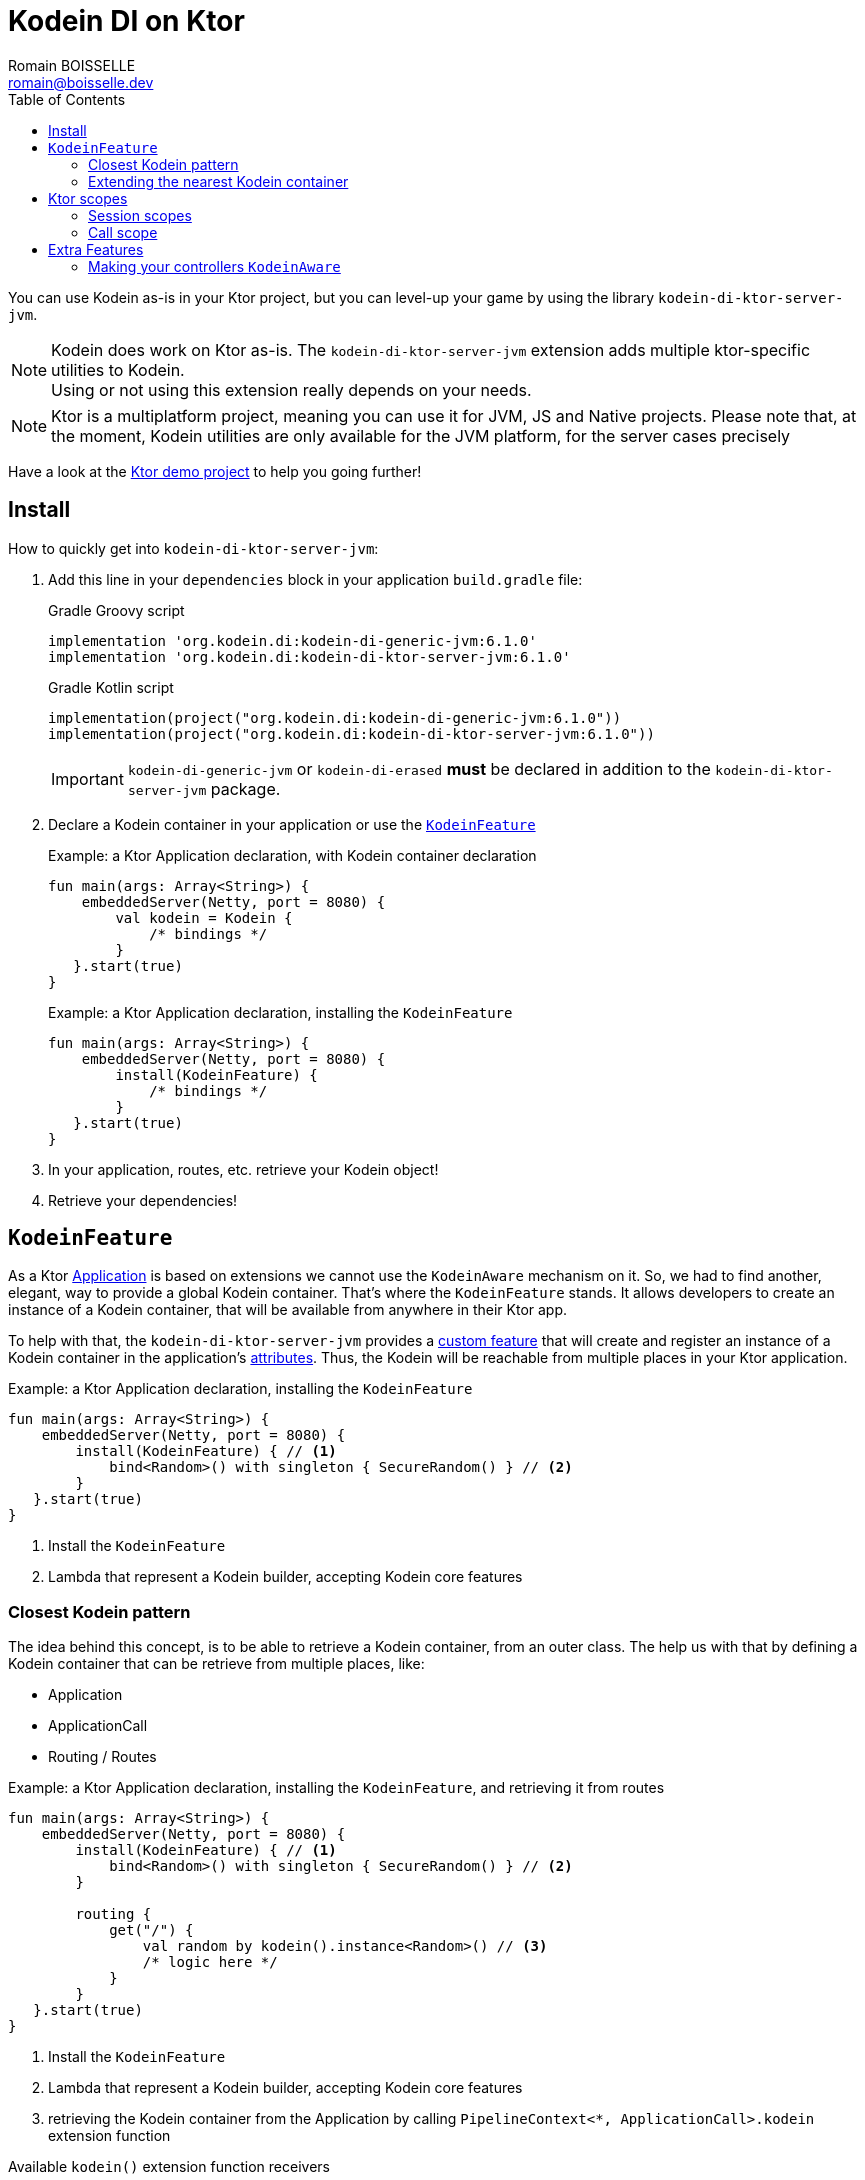 = Kodein DI on Ktor
Romain BOISSELLE <romain@boisselle.dev>
:toc: left
:toc-position: left
:toclevels: 5

:version: 6.1.0
:branch: 6.1

You can use Kodein as-is in your Ktor project, but you can level-up your game by using the library `kodein-di-ktor-server-jvm`.

NOTE: Kodein does work on Ktor as-is.
      The `kodein-di-ktor-server-jvm` extension adds multiple ktor-specific utilities to Kodein. +
      Using or not using this extension really depends on your needs.

NOTE: Ktor is a multiplatform project, meaning you can use it for JVM, JS and Native projects.
      Please note that, at the moment, Kodein utilities are only available for the JVM platform, for the server cases precisely

Have a look at the https://github.com/Kodein-Framework/Kodein-DI/tree/{branch}/demo/demo-ktor[Ktor demo project] to help you going further!

[[install]]
== Install

.How to quickly get into `kodein-di-ktor-server-jvm`:
. Add this line in your `dependencies` block in your application `build.gradle` file:
+
[subs="attributes"]
.Gradle Groovy script
----
implementation 'org.kodein.di:kodein-di-generic-jvm:{version}'
implementation 'org.kodein.di:kodein-di-ktor-server-jvm:{version}'
----
+
[subs="attributes"]
.Gradle Kotlin script
----
implementation(project("org.kodein.di:kodein-di-generic-jvm:{version}"))
implementation(project("org.kodein.di:kodein-di-ktor-server-jvm:{version}"))
----
+
IMPORTANT: `kodein-di-generic-jvm` or `kodein-di-erased` *must* be declared in addition to the `kodein-di-ktor-server-jvm` package.
+
. Declare a Kodein container in your application or use the <<kodeinfeature>>
+
[source, kotlin]
.Example: a Ktor Application declaration, with Kodein container declaration
----
fun main(args: Array<String>) {
    embeddedServer(Netty, port = 8080) {
        val kodein = Kodein {
            /* bindings */
        }
   }.start(true)
}
----
+
[source, kotlin]
.Example: a Ktor Application declaration, installing the `KodeinFeature`
----
fun main(args: Array<String>) {
    embeddedServer(Netty, port = 8080) {
        install(KodeinFeature) {
            /* bindings */
        }
   }.start(true)
}
----

. In your application, routes, etc. retrieve your Kodein object!

. Retrieve your dependencies!

[[kodeinfeature]]
== `KodeinFeature`

As a Ktor https://ktor.io/servers/application.html[Application] is based on extensions we cannot use the `KodeinAware` mechanism on it.
So, we had to find another, elegant, way to provide a global Kodein container. That's where the `KodeinFeature` stands.
It allows developers to create an instance of a Kodein container, that will be available from anywhere in their Ktor app.

To help with that, the `kodein-di-ktor-server-jvm` provides a https://ktor.io/advanced/features.html[custom feature]
that will create and register an instance of a Kodein container in the application's https://ktor.io/advanced/pipeline/attributes.html[attributes].
Thus, the Kodein will be reachable from multiple places in your Ktor application.

[source, kotlin]
.Example: a Ktor Application declaration, installing the `KodeinFeature`
----
fun main(args: Array<String>) {
    embeddedServer(Netty, port = 8080) {
        install(KodeinFeature) { // <1>
            bind<Random>() with singleton { SecureRandom() } // <2>
        }
   }.start(true)
}
----
<1> Install the `KodeinFeature`
<2> Lambda that represent a Kodein builder, accepting Kodein core features

[[closest]]
=== Closest Kodein pattern

The idea behind this concept, is to be able to retrieve a Kodein container, from an outer class. The [[kodeinfeature]]
help us with that by defining a Kodein container that can be retrieve from multiple places, like:

- Application
- ApplicationCall
- Routing / Routes

[source, kotlin]
.Example: a Ktor Application declaration, installing the `KodeinFeature`, and retrieving it from routes
----
fun main(args: Array<String>) {
    embeddedServer(Netty, port = 8080) {
        install(KodeinFeature) { // <1>
            bind<Random>() with singleton { SecureRandom() } // <2>
        }

        routing {
            get("/") {
                val random by kodein().instance<Random>() // <3>
                /* logic here */
            }
        }
   }.start(true)
}
----
<1> Install the `KodeinFeature`
<2> Lambda that represent a Kodein builder, accepting Kodein core features
<3> retrieving the Kodein container from the Application by calling `PipelineContext<*, ApplicationCall>.kodein` extension function

.Available `kodein()` extension function receivers
- https://ktor.io/servers/application.html#application[Application]

    fun Application.main() {
        /* usage */
        val kodein = kodein()

        /* other usage */
        val random by kodein().instance<Random>()
    }

- https://ktor.io/advanced/pipeline.html#interceptors-and-the-pipelinecontext[PipelineContext<*, ApplicationCall>]

    get {
        /* usage */
        val kodein = context.kodein()

        /* other usage */
        val random by context.kodein().instance<Random>()
    }

- https://ktor.io/servers/calls.html[ApplicationCall]

    get("/") {
        /* usage */
        val kodein = kodein()

        /* other usage */
        val random by kodein().instance<Random>()
    }

- https://ktor.io/servers/features/routing.html[Routing]

    routing {
        /* usage */
        val kodein = kodein()

        /* other usage */
        val random by kodein().instance<Random>()
    }

NOTE: Because of those extension functions you can always get the Kodein object by using:
    - `kodein()` inside a Ktor class (such as `Application`, `ApplicationCall`, `Route`, etc.)
    - `kodein { application }` inside another class, where application is the running Ktor application.

WARNING: The `kodein()` extension function will only work if your Ktor `Application` has the `KodeinFeature` installed, or if you handle the installation manually.

=== Extending the nearest Kodein container

In some cases we might want to extend our global Kodein container for local needs. For example, we could extend the Kodein container for a login `Route`, by adding credentials bindings, thus they would be only available in the login `Route`and its children.

We can easily achieve this goal, as we have facilities to retrieve our Kodein container with the previously defined extension functions,
To do so we have a function `subKodein` available for the `Routing` / `Route` classes.

[source, kotlin]
.Example: a Ktor Application declaration, installing the `KodeinFeature`, and retrieving it from routes
----
fun main(args: Array<String>) {
    embeddedServer(Netty, port = 8080) {
        install(KodeinFeature) { // <1>
            bind<Random>() with singleton { SecureRandom() } // <2>
        }

        routing {
            route("/login") {
                subKodein {
                    bind<CredentialsDao> with singleton { CredentialsDao() } // <3>
                }

                post {
                    val dao by kodein().instance<CredentialsDao>() // <4>
                    /* logic here */
                }
            }
        }
   }.start(true)
}
----
<1> Install the `KodeinFeature`
<2> Lambda that represent a Kodein builder, accepting Kodein core features
<3> Adding new binding that will be only available for the children of the `/login` route
<4> Retrieve the `CredentialsDao` from the nearest Kodein container

WARNING: If you define multiple `routing { }` features, Ktor have a specific way of joining the different routing definition, finally there is only one `Routing` object. Thus, if you define multiple `subKodein { }` in your different `routing { }` object, only one `subKodein` will be taking into account.

INFO: On the contrary you can define a `subKodein { }` object for each of your `Route`s as each of them will be able to embbed a Kodein instance.

.*Copying bindings*

With this feature we can extend our Kodein container. This extension is made by copying the none singleton / multiton,
but we have the possibility to copy all the binding (including singleton / multiton).

[source, kotlin]
.Example: Copying all the bindings
----
val root = Kodein {
    bind<Foo>() with provider { Foo("rootFoo") }
    bind<Bar>() with singleton { Bar(instance()) }
}

subKodein(root, copy = Copy.All) { // <1>
    /** new bindings / overrides **/
}
----
1. Copying all the bindings, with the singletons / multitons

WARNING: By doing a `Copy.All` your original singleton / multiton won't be available anymore, in the new Kodein container, they will exist as new instances.

.*Overriding bindings*

Sometimes, It might be interesting to replace an existing dependency (by overriding it).

[source, kotlin]
.Example: overriding bindings
----
val root = Kodein {
    bind<Foo>() with provider { Foo("rootFoo") }
    bind<Bar>() with singleton { Bar(instance()) }
}

subKodein(root) {
    bind<Foo>(overrides = true) with provider { Foo("subFoo") } // <1>
}
----
1. Overriding the `Foo` binding

.*Extend from multiple places*
This feature isn't restricted to the `Route`, but can be used like:

- https://ktor.io/servers/application.html#application[Application]

    fun Application.main() {
        /* usage */
        val subKodein = subKodein { /** new bindings / overrides **/ }
    }

- https://ktor.io/advanced/pipeline.html#interceptors-and-the-pipelinecontext[PipelineContext<*, ApplicationCall>]

    get {
        /* usage */
        val subKodein = subKodein { /** new bindings / overrides **/ }
    }

- https://ktor.io/servers/calls.html[ApplicationCall]

    get("/") {
        /* usage */
        val subKodein = subKodein { /** new bindings / overrides **/ }
    }

- https://ktor.io/servers/features/routing.html[Routing]

    routing {
        /* usage */
        val subKodein = subKodein { /** new bindings / overrides **/ }
    }

== Ktor scopes

=== Session scopes

With the `kodein-di-ktor-server-jvm` utils you can scope your dependencies upon your Ktor sessions. To do that you'll have to follow the steps:

. Defining your session by implementing `KodeinSession`

[source, kotlin]
.Example: Defining the session
----
data class UserSession(val user: User) : KodeinSession { <1>
    override fun getSessionId() = user.id <2>
}
----
<1> Create session object that implements `KtorSession`
<2> Implement the function `getSessionId()`

. Defining your scoped dependencies

[source, kotlin]
.Example: Defining the session scoped dependencies
----
fun main(args: Array<String>) {
    embeddedServer(Netty, port = 8000) {
        install(Sessions) { <1>
            cookie<UserSession>("SESSION_FEATURE_SESSION_ID") <2>
        }
        install(KodeinFeature) {
            bind<Random>() with scoped(SessionScope).singleton { SecureRandom() } <3>
            /* binding */
        }
    }.start(true)
}
----
<1> Install the `Sessions` feature
<2> Declaring a session cookie represented by `UserSession`
<3> Bind `Random` object scoped by `SessionScope`

. Retrieving your scoped dependencies

[source, kotlin]
.Example: Retrieving session scoped dependencies
----
embeddedServer(Netty, port = 8000) {
    /* configurations */
    routing {
        get("/random") {
            val session = call.sessions.get<UserSession>() ?: error("no session found!") <1>
            val random by kodein().on(session).instance<Random>() <2>
            call.responText("Hello ${session.user.name", your random number is ${random.nextInt()}")
        }
    }
}.start(true)
----
<1> Retrieve the `session` from the request context or fail
<2> retrieve a `Random` object from the `Kodein` object scoped by `session`

. Clear the scope as long as the sessions are no longer used

IMPORTANT:  A Ktor session is cleared by calling the function `CurrentSession.clear<Session>()`.
            To clear the session combine to the scope removal you *MUST* use the extension function `CurrentSession.clearSessionScope<Session>()`,
            thus the session will be cleared and the `ScopeRegistry` removed.

[source, kotlin]
.Example: Clear the session and scope
----
get("/clear") {
    call.sessions.clearSessionScope<UserSession>()
}
----
<1> clear the session and remove the `ScopeRegistry` linked to the session


[CAUTION]
====
.When working with multiple server instances you should be careful of what you are doing.
You should be aware that using the same session over multiple servers won't give you the same instance of your scoped dependencies.
In that context you might consider using a mechanism that always redirect a session request on the same server.
This mechanism will not be provided by Ktor or Kodein.
====

=== Call scope

Kodein provides a standard scope for any object (Ktor or not).
The `WeakContextScope` will keep singleton and multiton instances as long as the context (= object) lives.

That's why the `CallScope` is just a wrapper upon `WeakContextScope` with the target `ApplicationCall`, that lives only along the Request (HTTP or Websocket).

[source, kotlin]
.Example: Defining call scoped dependencies
----
val kodein = Kodein {
    bind<Random>() with scoped(CallScope).singleton { SecureRandom() } <1>
}
----
<1> A `Random` object will be created for each Request (HTTP or Websocket) and will be retrieved as long as the Request lives.

[source, kotlin]
.Example: Retrieving call scoped dependencies
----
 get {
    val random by kodein().on(context).instance<Random>()
}
----

[[extrafeatures]]
== Extra Features

=== Making your controllers `KodeinAware`

To help those who want to implement a Ktor application base on a "MVC-like" architecture, we provide a https://ktor.io/advanced/features.html[custom feature]. This feature is a specific module called `kodein-di-ktor-server-controller-jvm`. To enable it, add this line in your `dependencies` block in your application `build.gradle` file:

[subs="attributes"]
.Gradle Groovy script
----
implementation 'org.kodein.di:kodein-di-ktor-server-controller-jvm:{version}'
----

[subs="attributes"]
.Gradle Kotlin script
----
implementation(project("org.kodein.di:kodein-di-ktor-server-controller-jvm:{version}"))
----

INFO: `kodein-di-generic-jvm` is provided as an API dependency, through `kodein-di-ktor-server-jvm` package, so you don't need to import it.

-  Defining your controllers
+ 
To define your controllers you need to extend the class `KodeinController`, provide it an `Application` instance and implement the function `Routing.installRoutes()`.
+
[source, kotlin]
.Example: Extending KodeinController
----
class MyController(application: Application) : KodeinController(application) { <1>
    private val repository: DataRepository by instance("dao") <2>

    override fun Routing.installRoutes() { <3>
        get("/version") { <4>
            val version: String by instance("version") <5>
            call.respondText(version)
        }
    }
----
<1> Extend `KodeinController` and provide a `Application` instance (from constructor)
<2> Use your `Kodein` container as in any `KodeinAware` class
<3> Override the function `Routing.installRoutes` and define some routes
<4> This route will be automatically register by the `KodeinControllerFeature`
<5> Use your `Kodein` container as in any `KodeinAware` class

- Using the `KodeinControllerFeature`
+
To benefit from the `KodeinController` behavior, you *need* to use the `KodeinControllerFeature` and bind your `KodeinController`s and other in it.
+ 
As for the `KodeinFeature`, the `KodeinControllerFeature` provide a global Kodein container in your Ktor application.
+ 
[source, kotlin]
.Example: a Ktor Application declaration, installing the `KodeinFeature`, and retrieving it from routes
----
fun main(args: Array<String>) {
    embeddedServer(Netty, port = 8080) {
        install(KodeinControllerFeature) { // <1>
            bind<DataRepository>(tag = "dao") with singleton { DataRepository() } // <2>
            bind<MyController>() with singleton { MyController(instance()) }
        }
   }.start(true)
}
----
<1> Install the `KodeinControllerFeature`
<2> Lambda that represent a Kodein builder, accepting Kodein core features
+
Doing that the `MyController` will be autowired by the `KodeinControllerFeature`, meaning that the routes defined in the `Routing.installRoutes` will be reachable on the web server (e.g. `http://localhost:8080/version`).